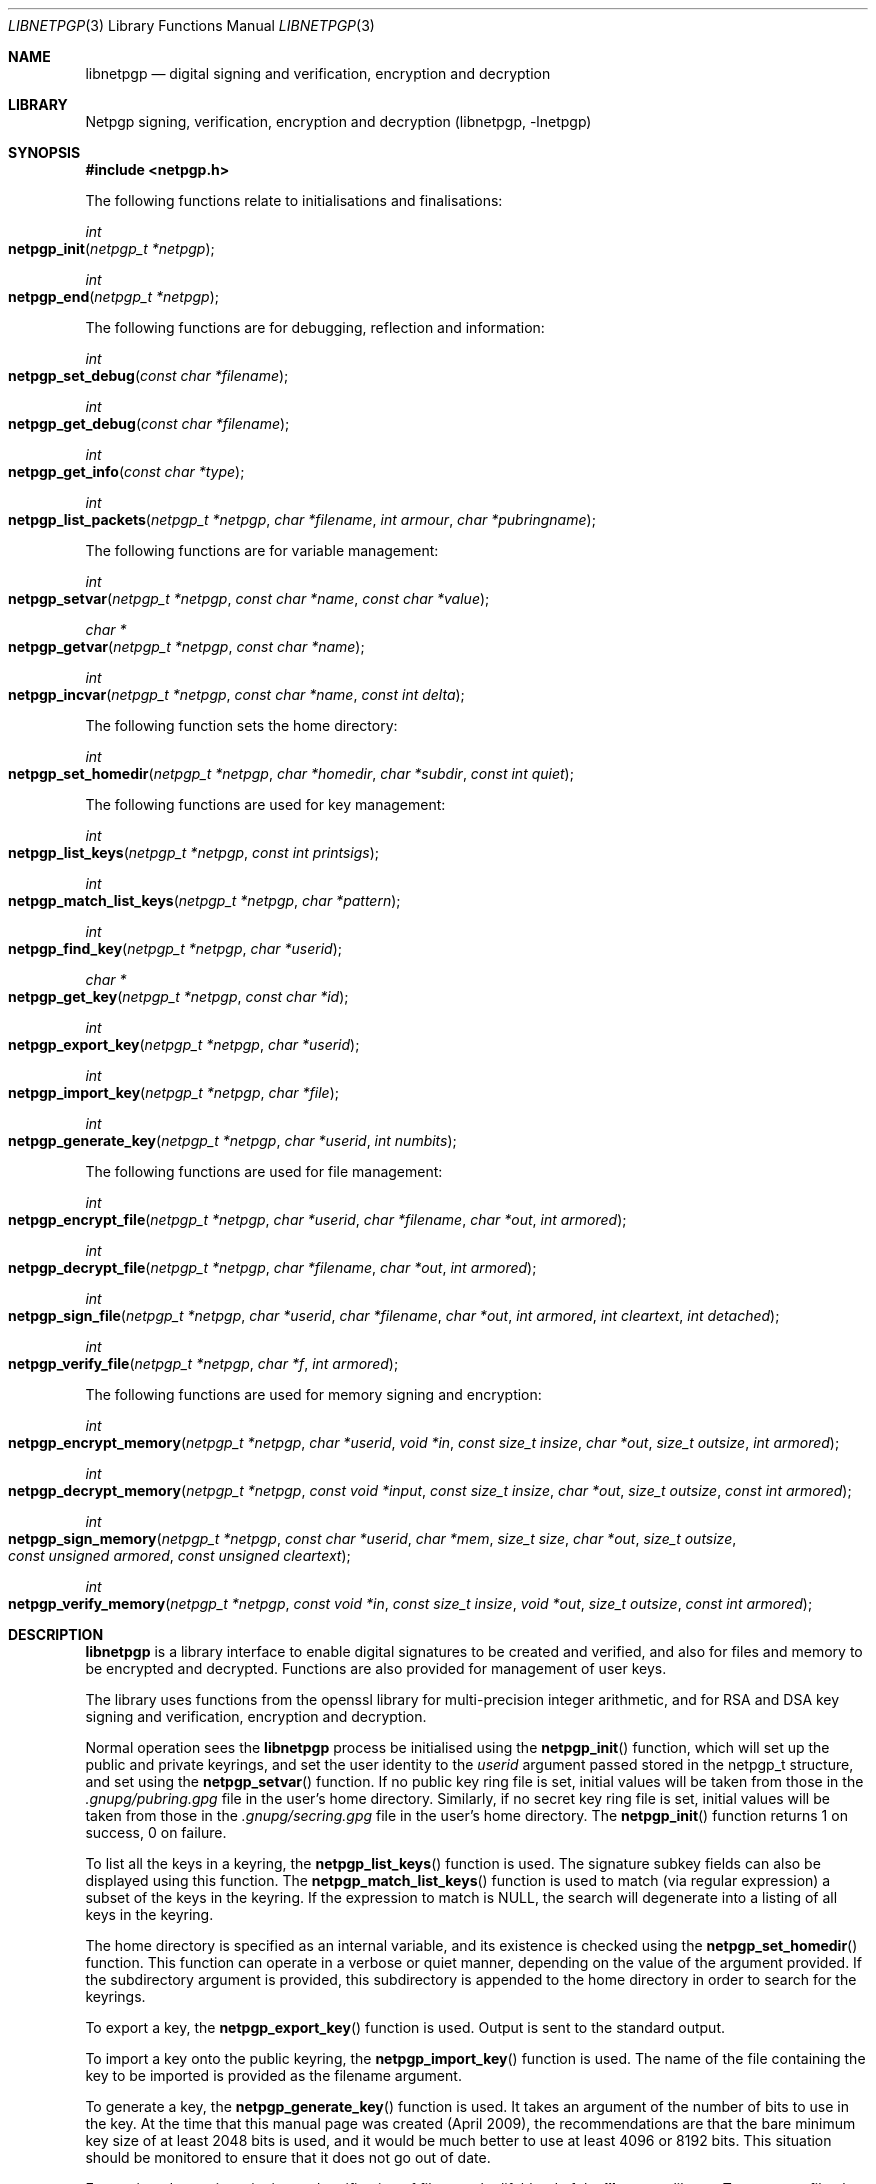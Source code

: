 .\" $NetBSD: libnetpgp.3,v 1.16.24.1 2018/04/07 04:11:47 pgoyette Exp $
.\"
.\" Copyright (c) 2009,2010 The NetBSD Foundation, Inc.
.\" All rights reserved.
.\"
.\" This manual page is derived from software contributed to The
.\" NetBSD Foundation by Alistair Crooks (agc@NetBSD.org)
.\"
.\" Redistribution and use in source and binary forms, with or without
.\" modification, are permitted provided that the following conditions
.\" are met:
.\" 1. Redistributions of source code must retain the above copyright
.\"    notice, this list of conditions and the following disclaimer.
.\" 2. Redistributions in binary form must reproduce the above copyright
.\"    notice, this list of conditions and the following disclaimer in the
.\"    documentation and/or other materials provided with the distribution.
.\"
.\" THIS SOFTWARE IS PROVIDED BY THE NETBSD FOUNDATION, INC. AND CONTRIBUTORS
.\" ``AS IS'' AND ANY EXPRESS OR IMPLIED WARRANTIES, INCLUDING, BUT NOT LIMITED
.\" TO, THE IMPLIED WARRANTIES OF MERCHANTABILITY AND FITNESS FOR A PARTICULAR
.\" PURPOSE ARE DISCLAIMED.  IN NO EVENT SHALL THE FOUNDATION OR CONTRIBUTORS
.\" BE LIABLE FOR ANY DIRECT, INDIRECT, INCIDENTAL, SPECIAL, EXEMPLARY, OR
.\" CONSEQUENTIAL DAMAGES (INCLUDING, BUT NOT LIMITED TO, PROCUREMENT OF
.\" SUBSTITUTE GOODS OR SERVICES; LOSS OF USE, DATA, OR PROFITS; OR BUSINESS
.\" INTERRUPTION) HOWEVER CAUSED AND ON ANY THEORY OF LIABILITY, WHETHER IN
.\" CONTRACT, STRICT LIABILITY, OR TORT (INCLUDING NEGLIGENCE OR OTHERWISE)
.\" ARISING IN ANY WAY OUT OF THE USE OF THIS SOFTWARE, EVEN IF ADVISED OF THE
.\" POSSIBILITY OF SUCH DAMAGE.
.\"
.Dd April 3, 2018
.Dt LIBNETPGP 3
.Os
.Sh NAME
.Nm libnetpgp
.Nd digital signing and verification, encryption and decryption
.Sh LIBRARY
.Lb libnetpgp
.Sh SYNOPSIS
.In netpgp.h
.Pp
The following functions relate to initialisations and finalisations:
.Ft int
.Fo netpgp_init
.Fa "netpgp_t *netpgp"
.Fc
.Ft int
.Fo netpgp_end
.Fa "netpgp_t *netpgp"
.Fc
.Pp
The following functions are for debugging, reflection and information:
.Ft int
.Fo netpgp_set_debug
.Fa "const char *filename"
.Fc
.Ft int
.Fo netpgp_get_debug
.Fa "const char *filename"
.Fc
.Ft int
.Fo netpgp_get_info
.Fa "const char *type"
.Fc
.Ft int
.Fo netpgp_list_packets
.Fa "netpgp_t *netpgp" "char *filename" "int armour" "char *pubringname"
.Fc
.Pp
The following functions are for variable management:
.Ft int
.Fo netpgp_setvar
.Fa "netpgp_t *netpgp" "const char *name" "const char *value"
.Fc
.Ft char *
.Fo netpgp_getvar
.Fa "netpgp_t *netpgp" "const char *name"
.Fc
.Ft int
.Fo netpgp_incvar
.Fa "netpgp_t *netpgp" "const char *name" "const int delta"
.Fc
.Pp
The following function sets the home directory:
.Ft int
.Fo netpgp_set_homedir
.Fa "netpgp_t *netpgp" "char *homedir" "char *subdir" "const int quiet"
.Fc
.Pp
The following functions are used for key management:
.Ft int
.Fo netpgp_list_keys
.Fa "netpgp_t *netpgp" "const int printsigs"
.Fc
.Ft int
.Fo netpgp_match_list_keys
.Fa "netpgp_t *netpgp" "char *pattern"
.Fc
.Ft int
.Fo netpgp_find_key
.Fa "netpgp_t *netpgp" "char *userid"
.Fc
.Ft char *
.Fo netpgp_get_key
.Fa "netpgp_t *netpgp" "const char *id"
.Fc
.Ft int
.Fo netpgp_export_key
.Fa "netpgp_t *netpgp" "char *userid"
.Fc
.Ft int
.Fo netpgp_import_key
.Fa "netpgp_t *netpgp" "char *file"
.Fc
.Ft int
.Fo netpgp_generate_key
.Fa "netpgp_t *netpgp" "char *userid" "int numbits"
.Fc
.Pp
The following functions are used for file management:
.Ft int
.Fo netpgp_encrypt_file
.Fa "netpgp_t *netpgp" "char *userid" "char *filename" "char *out"
.Fa "int armored"
.Fc
.Ft int
.Fo netpgp_decrypt_file
.Fa "netpgp_t *netpgp" "char *filename" "char *out" "int armored"
.Fc
.Ft int
.Fo netpgp_sign_file
.Fa "netpgp_t *netpgp" "char *userid" "char *filename" "char *out"
.Fa "int armored" "int cleartext" "int detached"
.Fc
.Ft int
.Fo netpgp_verify_file
.Fa "netpgp_t *netpgp" "char *f" "int armored"
.Fc
.Pp
The following functions are used for memory signing and encryption:
.Ft int
.Fo netpgp_encrypt_memory
.Fa "netpgp_t *netpgp" "char *userid" "void *in" "const size_t insize"
.Fa "char *out" "size_t outsize" "int armored"
.Fc
.Ft int
.Fo netpgp_decrypt_memory
.Fa "netpgp_t *netpgp" "const void *input" "const size_t insize"
.Fa "char *out" "size_t outsize" "const int armored"
.Fc
.Ft int
.Fo netpgp_sign_memory
.Fa "netpgp_t *netpgp" "const char *userid" "char *mem"
.Fa "size_t size" "char *out" "size_t outsize"
.Fa "const unsigned armored" "const unsigned cleartext"
.Fc
.Ft int
.Fo netpgp_verify_memory
.Fa "netpgp_t *netpgp" "const void *in" "const size_t insize"
.Fa "void *out" "size_t outsize" "const int armored"
.Fc
.Sh DESCRIPTION
.Nm
is a library interface to enable digital signatures to be created and
verified, and also for files and memory to be encrypted and decrypted.
Functions are also provided for management of user keys.
.Pp
The library uses functions from the openssl library for multi-precision
integer arithmetic, and for RSA and DSA key signing and verification,
encryption and decryption.
.Pp
Normal operation sees the
.Nm
process be initialised using the
.Fn netpgp_init
function, which will set up the public and private keyrings, and set the
user identity to the
.Ar userid
argument passed stored in the
.Dv netpgp_t
structure, and set using the
.Fn netpgp_setvar
function.
If no public key ring file is set, initial values will be taken from those
in the
.Pa .gnupg/pubring.gpg
file in the user's home directory.
Similarly, if no secret key ring file is set,
initial values will be taken from those
in the
.Pa .gnupg/secring.gpg
file in the user's home directory.
The
.Fn netpgp_init
function returns 1 on success, 0 on failure.
.Pp
To list all the keys in a keyring, the
.Fn netpgp_list_keys
function is used.
The signature subkey fields can also be displayed
using this function.
The
.Fn netpgp_match_list_keys
function is used to match (via regular expression)
a subset of the keys in the keyring.
If the expression to match is NULL,
the search will degenerate into a
listing of all keys in the keyring.
.Pp
The home directory is specified as an internal variable,
and its existence is checked using the
.Fn netpgp_set_homedir
function.
This function can operate in a verbose or quiet
manner, depending on the value of the argument provided.
If the subdirectory argument is provided, this subdirectory
is appended to the home directory in order to search for
the keyrings.
.Pp
To export a key, the
.Fn netpgp_export_key
function is used.
Output is sent to the standard output.
.Pp
To import a key onto the public keyring, the
.Fn netpgp_import_key
function is used.
The name of the file containing the key to be imported is provided
as the filename argument.
.Pp
To generate a key, the
.Fn netpgp_generate_key
function is used.
It takes an argument of the number of bits to use in the key.
At the time that this manual page was created (April 2009),
the recommendations are that the bare minimum key size
of at least 2048 bits is used, and it would be much better
to use at least 4096 or 8192 bits.
This situation should be monitored to ensure that it does
not go out of date.
.Pp
Encryption, decryption, signing and verification of
files are the lifeblood of the
.Nm
library.
To encrypt a file, the
.Fn netpgp_encrypt_file
function is used, and the
.Fn netpgp_decrypt_file
function is used to decrypt the results of the encryption.
To sign a file, the
.Fn netpgp_sign_file
function is used, and the resulting signed file can be verified
using the
.Fn netpgp_verify_file
function.
.Pp
.Fn netpgp_sign_memory
is a function which can sign an area
of memory, and
.Fn netpgp_verify_memory
verifies the digital signature produced.
.Pp
Internally, an encrypted or signed file
is made up of
.Dq packets
which hold information pertaining to the signature,
encryption method, and the data which is being protected.
This information can be displayed in a verbose manner using
the
.Fn netpgp_list_packets
function.
.Pp
The
.Fn netpgp_setvar
and
.Fn netpgp_getvar
functions are used to manage the hash algorithm that
is used with RSA signatures.
These functions are general purpose functions, and
are used to set and retrieve values for internal variables.
For example, they
can be used to set and to retrieve the
value of the user id
which has been set,
the home directory from which to find the keyrings,
the verbosity settings, and many more.
The
.Fn netpgp_incvar
function is used to add a numeric increment to the
internal variable.
This incremental value can be negative.
It is primarily used to increase the verbosity settings.
.Pp
In
.Nm
files are encrypted using the public key of the userid.
The secret key is used to decrypt the results of that encryption.
Files are signed using the secret key of the userid.
The public key is used to verify that the file was signed,
who signed the file, and the date and time at which it was signed.
.Pp
Some utility functions are also provided for debugging, and for
finding out version and maintainer information from calling programs.
These are the
.Fn netpgp_set_debug
and the
.Fn netpgp_get_debug
functions (for getting verbose debugging information on a per-source
file basis).
.Pp
The
.Fn netpgp_get_info
function returns the version or maintainer information depending upon the
.Ar type
argument.
At the present time, two types are defined:
.Dq version
and
.Dq maintainer .
A failure to present a known
.Ar type
argument to
.Fn netpgp_get_info
will result in the string
.Dq [unknown]
being returned.
.Sh SEE ALSO
.Xr netpgp 1 ,
.Xr ssl 3
.Sh HISTORY
The
.Nm
library first appeared in
.Nx 6.0 .
.Sh AUTHORS
.An -nosplit
.An Ben Laurie ,
.An Rachel Willmer .
.An Alistair Crooks Aq Mt agc@NetBSD.org
wrote this high-level interface.
.Pp
This manual page was written by
.An Alistair Crooks .
